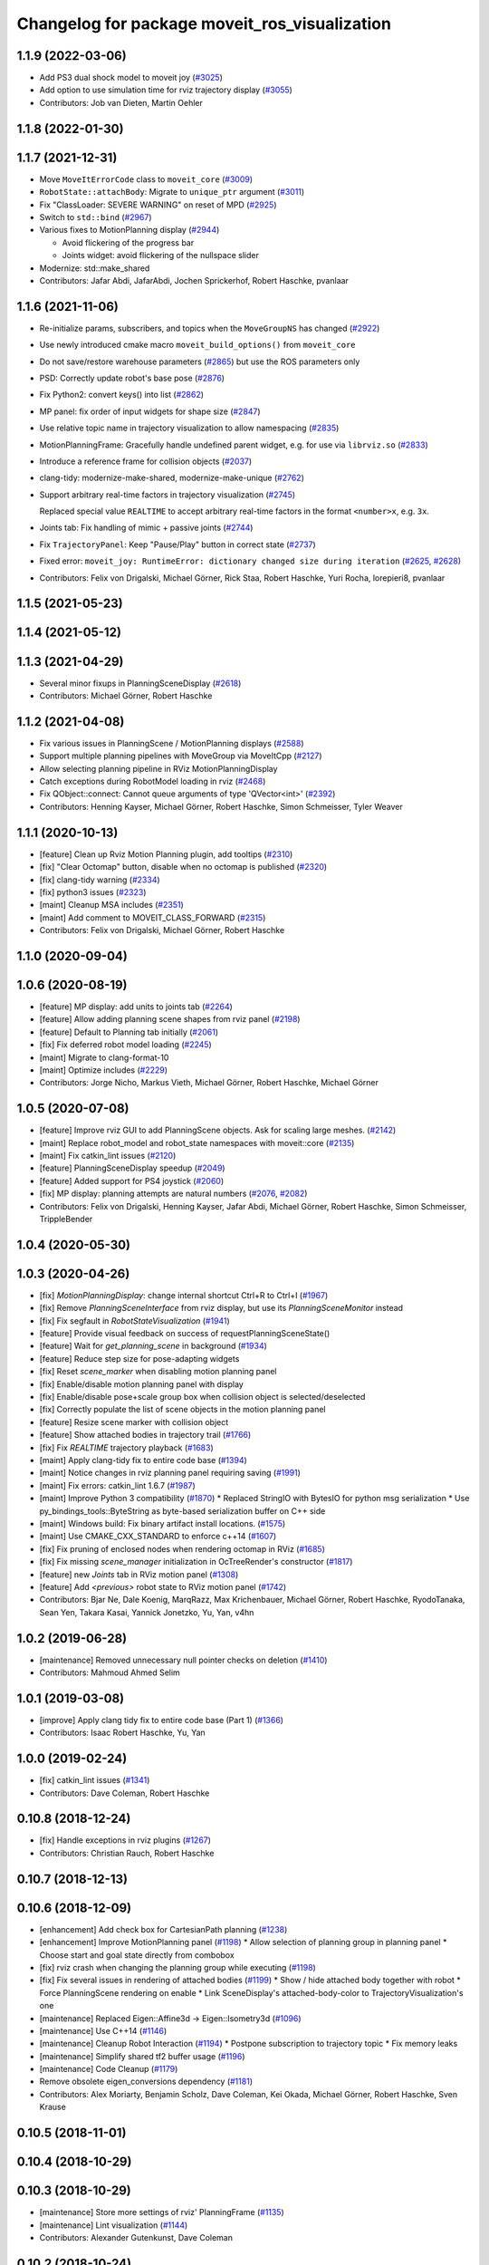 ^^^^^^^^^^^^^^^^^^^^^^^^^^^^^^^^^^^^^^^^^^^^^^
Changelog for package moveit_ros_visualization
^^^^^^^^^^^^^^^^^^^^^^^^^^^^^^^^^^^^^^^^^^^^^^

1.1.9 (2022-03-06)
------------------
* Add PS3 dual shock model to moveit joy (`#3025 <https://github.com/ros-planning/moveit/issues/3025>`_)
* Add option to use simulation time for rviz trajectory display (`#3055 <https://github.com/ros-planning/moveit/issues/3055>`_)
* Contributors: Job van Dieten, Martin Oehler

1.1.8 (2022-01-30)
------------------

1.1.7 (2021-12-31)
------------------
* Move ``MoveItErrorCode`` class to ``moveit_core`` (`#3009 <https://github.com/ros-planning/moveit/issues/3009>`_)
* ``RobotState::attachBody``: Migrate to ``unique_ptr`` argument (`#3011 <https://github.com/ros-planning/moveit/issues/3011>`_)
* Fix "ClassLoader: SEVERE WARNING" on reset of MPD (`#2925 <https://github.com/ros-planning/moveit/issues/2925>`_)
* Switch to ``std::bind`` (`#2967 <https://github.com/ros-planning/moveit/issues/2967>`_)
* Various fixes to MotionPlanning display (`#2944 <https://github.com/ros-planning/moveit/issues/2944>`_)

  * Avoid flickering of the progress bar
  * Joints widget: avoid flickering of the nullspace slider
* Modernize: std::make_shared
* Contributors: Jafar Abdi, JafarAbdi, Jochen Sprickerhof, Robert Haschke, pvanlaar

1.1.6 (2021-11-06)
------------------
* Re-initialize params, subscribers, and topics when the ``MoveGroupNS`` has changed (`#2922 <https://github.com/ros-planning/moveit/issues/2922>`_)
* Use newly introduced cmake macro ``moveit_build_options()`` from ``moveit_core``
* Do not save/restore warehouse parameters (`#2865 <https://github.com/ros-planning/moveit/issues/2865>`_) but use the ROS parameters only
* PSD: Correctly update robot's base pose (`#2876 <https://github.com/ros-planning/moveit/issues/2876>`_)
* Fix Python2: convert keys() into list (`#2862 <https://github.com/ros-planning/moveit/issues/2862>`_)
* MP panel: fix order of input widgets for shape size (`#2847 <https://github.com/ros-planning/moveit/issues/2847>`_)
* Use relative topic name in trajectory visualization to allow namespacing (`#2835 <https://github.com/ros-planning/moveit/issues/2835>`_)
* MotionPlanningFrame: Gracefully handle undefined parent widget, e.g. for use via ``librviz.so`` (`#2833 <https://github.com/ros-planning/moveit/issues/2833>`_)
* Introduce a reference frame for collision objects (`#2037 <https://github.com/ros-planning/moveit/issues/2037>`_)
* clang-tidy: modernize-make-shared, modernize-make-unique (`#2762 <https://github.com/ros-planning/moveit/issues/2762>`_)
* Support arbitrary real-time factors in trajectory visualization (`#2745 <https://github.com/ros-planning/moveit/issues/2745>`_)

  Replaced special value ``REALTIME`` to accept arbitrary real-time factors in the format ``<number>x``, e.g. ``3x``.
* Joints tab: Fix handling of mimic + passive joints (`#2744 <https://github.com/ros-planning/moveit/issues/2744>`_)
* Fix ``TrajectoryPanel``: Keep "Pause/Play" button in correct state (`#2737 <https://github.com/ros-planning/moveit/issues/2737>`_)
* Fixed error: ``moveit_joy: RuntimeError: dictionary changed size during iteration`` (`#2625 <https://github.com/ros-planning/moveit/issues/2625>`_, `#2628 <https://github.com/ros-planning/moveit/issues/2628>`_)
* Contributors: Felix von Drigalski, Michael Görner, Rick Staa, Robert Haschke, Yuri Rocha, lorepieri8, pvanlaar

1.1.5 (2021-05-23)
------------------

1.1.4 (2021-05-12)
------------------

1.1.3 (2021-04-29)
------------------
* Several minor fixups in PlanningSceneDisplay (`#2618 <https://github.com/ros-planning/moveit/issues/2618>`_)
* Contributors: Michael Görner, Robert Haschke

1.1.2 (2021-04-08)
------------------
* Fix various issues in PlanningScene / MotionPlanning displays (`#2588 <https://github.com/ros-planning/moveit/issues/2588>`_)
* Support multiple planning pipelines with MoveGroup via MoveItCpp (`#2127 <https://github.com/ros-planning/moveit/issues/2127>`_)
* Allow selecting planning pipeline in RViz MotionPlanningDisplay
* Catch exceptions during RobotModel loading in rviz (`#2468 <https://github.com/ros-planning/moveit/issues/2468>`_)
* Fix QObject::connect: Cannot queue arguments of type 'QVector<int>' (`#2392 <https://github.com/ros-planning/moveit/issues/2392>`_)
* Contributors: Henning Kayser, Michael Görner, Robert Haschke, Simon Schmeisser, Tyler Weaver

1.1.1 (2020-10-13)
------------------
* [feature] Clean up Rviz Motion Planning plugin, add tooltips (`#2310 <https://github.com/ros-planning/moveit/issues/2310>`_)
* [fix]     "Clear Octomap" button, disable when no octomap is published (`#2320 <https://github.com/ros-planning/moveit/issues/2320>`_)
* [fix]     clang-tidy warning (`#2334 <https://github.com/ros-planning/moveit/issues/2334>`_)
* [fix]     python3 issues (`#2323 <https://github.com/ros-planning/moveit/issues/2323>`_)
* [maint]   Cleanup MSA includes (`#2351 <https://github.com/ros-planning/moveit/issues/2351>`_)
* [maint]   Add comment to MOVEIT_CLASS_FORWARD (`#2315 <https://github.com/ros-planning/moveit/issues/2315>`_)
* Contributors: Felix von Drigalski, Michael Görner, Robert Haschke

1.1.0 (2020-09-04)
------------------

1.0.6 (2020-08-19)
------------------
* [feature] MP display: add units to joints tab (`#2264 <https://github.com/ros-planning/moveit/issues/2264>`_)
* [feature] Allow adding planning scene shapes from rviz panel (`#2198 <https://github.com/ros-planning/moveit/issues/2198>`_)
* [feature] Default to Planning tab initially (`#2061 <https://github.com/ros-planning/moveit/issues/2061>`_)
* [fix]     Fix deferred robot model loading (`#2245 <https://github.com/ros-planning/moveit/issues/2245>`_)
* [maint]   Migrate to clang-format-10
* [maint]   Optimize includes (`#2229 <https://github.com/ros-planning/moveit/issues/2229>`_)
* Contributors: Jorge Nicho, Markus Vieth, Michael Görner, Robert Haschke, Michael Görner

1.0.5 (2020-07-08)
------------------
* [feature] Improve rviz GUI to add PlanningScene objects. Ask for scaling large meshes. (`#2142 <https://github.com/ros-planning/moveit/issues/2142>`_)
* [maint]   Replace robot_model and robot_state namespaces with moveit::core (`#2135 <https://github.com/ros-planning/moveit/issues/2135>`_)
* [maint]   Fix catkin_lint issues (`#2120 <https://github.com/ros-planning/moveit/issues/2120>`_)
* [feature] PlanningSceneDisplay speedup (`#2049 <https://github.com/ros-planning/moveit/issues/2049>`_)
* [feature] Added support for PS4 joystick (`#2060 <https://github.com/ros-planning/moveit/issues/2060>`_)
* [fix]     MP display: planning attempts are natural numbers (`#2076 <https://github.com/ros-planning/moveit/issues/2076>`_, `#2082 <https://github.com/ros-planning/moveit/issues/2082>`_)
* Contributors: Felix von Drigalski, Henning Kayser, Jafar Abdi, Michael Görner, Robert Haschke, Simon Schmeisser, TrippleBender

1.0.4 (2020-05-30)
------------------

1.0.3 (2020-04-26)
------------------
* [fix]     `MotionPlanningDisplay`: change internal shortcut Ctrl+R to Ctrl+I (`#1967 <https://github.com/ros-planning/moveit/issues/1967>`_)
* [fix]     Remove `PlanningSceneInterface` from rviz display, but use its `PlanningSceneMonitor` instead
* [fix]     Fix segfault in `RobotStateVisualization` (`#1941 <https://github.com/ros-planning/moveit/issues/1941>`_)
* [feature] Provide visual feedback on success of requestPlanningSceneState()
* [feature] Wait for `get_planning_scene` in background (`#1934 <https://github.com/ros-planning/moveit/issues/1934>`_)
* [feature] Reduce step size for pose-adapting widgets
* [fix]     Reset `scene_marker` when disabling motion planning panel
* [fix]     Enable/disable motion planning panel with display
* [fix]     Enable/disable pose+scale group box when collision object is selected/deselected
* [fix]     Correctly populate the list of scene objects in the motion planning panel
* [feature] Resize scene marker with collision object
* [feature] Show attached bodies in trajectory trail (`#1766 <https://github.com/ros-planning/moveit/issues/1766>`_)
* [fix]     Fix `REALTIME` trajectory playback (`#1683 <https://github.com/ros-planning/moveit/issues/1683>`_)
* [maint]   Apply clang-tidy fix to entire code base (`#1394 <https://github.com/ros-planning/moveit/issues/1394>`_)
* [maint]   Notice changes in rviz planning panel requiring saving (`#1991 <https://github.com/ros-planning/moveit/issues/1991>`_)
* [maint]   Fix errors: catkin_lint 1.6.7 (`#1987 <https://github.com/ros-planning/moveit/issues/1987>`_)
* [maint]   Improve Python 3 compatibility (`#1870 <https://github.com/ros-planning/moveit/issues/1870>`_)
  * Replaced StringIO with BytesIO for python msg serialization
  * Use py_bindings_tools::ByteString as byte-based serialization buffer on C++ side
* [maint]   Windows build: Fix binary artifact install locations. (`#1575 <https://github.com/ros-planning/moveit/issues/1575>`_)
* [maint]   Use CMAKE_CXX_STANDARD to enforce c++14 (`#1607 <https://github.com/ros-planning/moveit/issues/1607>`_)
* [fix]     Fix pruning of enclosed nodes when rendering octomap in RViz (`#1685 <https://github.com/ros-planning/moveit/issues/1685>`_)
* [fix]     Fix missing `scene_manager` initialization in OcTreeRender's  constructor (`#1817 <https://github.com/ros-planning/moveit/issues/1817>`_)
* [feature] new `Joints` tab in RViz motion panel (`#1308 <https://github.com/ros-planning/moveit/issues/1308>`_)
* [feature] Add `<previous>` robot state to RViz motion panel (`#1742 <https://github.com/ros-planning/moveit/issues/1742>`_)
* Contributors: Bjar Ne, Dale Koenig, MarqRazz, Max Krichenbauer, Michael Görner, Robert Haschke, RyodoTanaka, Sean Yen, Takara Kasai, Yannick Jonetzko, Yu, Yan, v4hn

1.0.2 (2019-06-28)
------------------
* [maintenance] Removed unnecessary null pointer checks on deletion (`#1410 <https://github.com/ros-planning/moveit/issues/1410>`_)
* Contributors: Mahmoud Ahmed Selim

1.0.1 (2019-03-08)
------------------
* [improve] Apply clang tidy fix to entire code base (Part 1) (`#1366 <https://github.com/ros-planning/moveit/issues/1366>`_)
* Contributors: Isaac Robert Haschke, Yu, Yan

1.0.0 (2019-02-24)
------------------
* [fix] catkin_lint issues (`#1341 <https://github.com/ros-planning/moveit/issues/1341>`_)
* Contributors: Dave Coleman, Robert Haschke

0.10.8 (2018-12-24)
-------------------
* [fix] Handle exceptions in rviz plugins (`#1267 <https://github.com/ros-planning/moveit/issues/1267>`_)
* Contributors: Christian Rauch, Robert Haschke

0.10.7 (2018-12-13)
-------------------

0.10.6 (2018-12-09)
-------------------
* [enhancement] Add check box for CartesianPath planning (`#1238 <https://github.com/ros-planning/moveit/issues/1238>`_)
* [enhancement] Improve MotionPlanning panel (`#1198 <https://github.com/ros-planning/moveit/issues/1198>`_)
  * Allow selection of planning group in planning panel
  * Choose start and goal state directly from combobox
* [fix] rviz crash when changing the planning group while executing (`#1198 <https://github.com/ros-planning/moveit/issues/1198>`_)
* [fix] Fix several issues in rendering of attached bodies (`#1199 <https://github.com/ros-planning/moveit/issues/1199>`_)
  * Show / hide attached body together with robot
  * Force PlanningScene rendering on enable
  * Link SceneDisplay's attached-body-color to TrajectoryVisualization's one
* [maintenance] Replaced Eigen::Affine3d -> Eigen::Isometry3d (`#1096 <https://github.com/ros-planning/moveit/issues/1096>`_)
* [maintenance] Use C++14 (`#1146 <https://github.com/ros-planning/moveit/issues/1146>`_)
* [maintenance] Cleanup Robot Interaction (`#1194 <https://github.com/ros-planning/moveit/issues/1194>`_)
  * Postpone subscription to trajectory topic
  * Fix memory leaks
* [maintenance] Simplify shared tf2 buffer usage (`#1196 <https://github.com/ros-planning/moveit/issues/1196>`_)
* [maintenance] Code Cleanup (`#1179 <https://github.com/ros-planning/moveit/issues/1179>`_)
* Remove obsolete eigen_conversions dependency (`#1181 <https://github.com/ros-planning/moveit/issues/1181>`_)
* Contributors: Alex Moriarty, Benjamin Scholz, Dave Coleman, Kei Okada, Michael Görner, Robert Haschke, Sven Krause

0.10.5 (2018-11-01)
-------------------

0.10.4 (2018-10-29)
-------------------

0.10.3 (2018-10-29)
-------------------
* [maintenance] Store more settings of rviz' PlanningFrame (`#1135 <https://github.com/ros-planning/moveit/issues/1135>`_)
* [maintenance] Lint visualization (`#1144 <https://github.com/ros-planning/moveit/issues/1144>`_)
* Contributors: Alexander Gutenkunst, Dave Coleman

0.10.2 (2018-10-24)
-------------------
* [fix] build issue in boost/thread/mutex.hpp (`#1055 <https://github.com/ros-planning/moveit/issues/1055>`_)
* [fix] optional namespace args (`#929 <https://github.com/ros-planning/moveit/issues/929>`_)
* [maintenance] Python3 support (`#1103 <https://github.com/ros-planning/moveit/issues/1103>`_, `#1054 <https://github.com/ros-planning/moveit/issues/1054>`_)
* [maintenance] add minimum required pluginlib version (`#927 <https://github.com/ros-planning/moveit/issues/927>`_)
* Contributors: Michael Görner, Mikael Arguedas, Mohmmad Ayman, Robert Haschke, Timon Engelke, mike lautman

0.10.1 (2018-05-25)
-------------------
* [maintenance] migration from tf to tf2 API (`#830 <https://github.com/ros-planning/moveit/issues/830>`_)
* [feature] rviz plugin: set start/goal RobotState from external (`#823 <https://github.com/ros-planning/moveit/issues/823>`_)
  - /rviz/moveit/update_custom_start_state
  - /rviz/moveit/update_custom_goal_state
  stopping from external:
  - /rviz/moveit/stop
* [feature] namespace capabilities for moveit_commander (`#835 <https://github.com/ros-planning/moveit/issues/835>`_)
* [fix] consider shape transform for OcTree
* [fix] realtime trajectory display (`#761 <https://github.com/ros-planning/moveit/issues/761>`_)
* Contributors: Alexander Rössler, Dave Coleman, Ian McMahon, Mikael Arguedas, Pan Hy, Phy, Robert Haschke, Will Baker

0.9.11 (2017-12-25)
-------------------

0.9.10 (2017-12-09)
-------------------
* [fix] don't crash on empty robot_description in RobotState plugin `#688 <https://github.com/ros-planning/moveit/issues/688>`_
* [fix] RobotState rviz previewer: First message from e.g. latching publishers is not applied to robot state correctly (`#596 <https://github.com/ros-planning/moveit/issues/596>`_)
* [doc] Document auto scale in Rviz plugin (`#602 <https://github.com/ros-planning/moveit/issues/602>`_)
* Contributors: Dave Coleman, Isaac I.Y. Saito, Simon Schmeisser, axelschroth

0.9.9 (2017-08-06)
------------------
* [fix] RobotStateVisualization: clear before load to avoid segfault `#572 <https://github.com/ros-planning/moveit/pull/572>`_
* Contributors: v4hn

0.9.8 (2017-06-21)
------------------
* [fix] TrajectoryVisualization crash if no window_context exists (`#523 <https://github.com/ros-planning/moveit/issues/523>`_, `#525 <https://github.com/ros-planning/moveit/issues/525>`_)
* [fix] robot display: Don't reload robot model upon topic change (Fixes `#528 <https://github.com/ros-planning/moveit/issues/528>`_)
* [build] add Qt-moc guards for boost 1.64 compatibility (`#534 <https://github.com/ros-planning/moveit/issues/534>`_)
* [enhance] rviz display: stop trajectory visualization on new plan. Fixes `#526 <https://github.com/ros-planning/moveit/issues/526>`_ (`#531 <https://github.com/ros-planning/moveit/issues/531>`_, `#510 <https://github.com/ros-planning/moveit/issues/510>`_).
* Contributors: Isaac I.Y. Saito, Simon Schmeisser, Yannick Jonetzko, henhenhen, v4hn


0.9.7 (2017-06-05)
------------------
* [capability] New panel with a slider to control the visualized trajectory (`#491 <https://github.com/ros-planning/moveit/issues/491>`_) (`#508 <https://github.com/ros-planning/moveit/issues/508>`_)
* [fix] Build for Ubuntu YZ by adding BOOST_MATH_DISABLE_FLOAT128 (`#505 <https://github.com/ros-planning/moveit/issues/505>`_)
* Contributors: Dave Coleman, Mikael Arguedas

0.9.6 (2017-04-12)
------------------
* [fix] RViz plugin some cosmetics and minor refactoring `#482 <https://github.com/ros-planning/moveit/issues/482>`_
* [fix] rviz panel: Don't add object marker if the wrong tab is selected `#454 <https://github.com/ros-planning/moveit/pull/454>`_
* [improve] RobotState display [kinetic] (`#465 <https://github.com/ros-planning/moveit/issues/465>`_)
* Contributors: Jorge Nicho, Michael Goerner, Yannick Jonetzko

0.9.5 (2017-03-08)
------------------
* [fix] correct "simplify widget handling" `#452 <https://github.com/ros-planning/moveit/pull/452>`_ This reverts "simplify widget handling (`#442 <https://github.com/ros-planning/moveit/issues/442>`_)"
* [fix][moveit_ros_warehouse] gcc6 build error `#423 <https://github.com/ros-planning/moveit/pull/423>`_
* [enhancement] Remove "catch (...)" instances, catch std::exception instead of std::runtime_error (`#445 <https://github.com/ros-planning/moveit/issues/445>`_)
* Contributors: Bence Magyar, Dave Coleman, Isaac I.Y. Saito, Yannick Jonetzko

0.9.4 (2017-02-06)
------------------
* [fix] race conditions when updating PlanningScene (`#350 <https://github.com/ros-planning/moveit/issues/350>`_)
* [enhancement] Add colours to trajectory_visualisation display (`#362 <https://github.com/ros-planning/moveit/issues/362>`_)
* [maintenance] clang-format upgraded to 3.8 (`#367 <https://github.com/ros-planning/moveit/issues/367>`_)
* Contributors: Bence Magyar, Dave Coleman, Robert Haschke

0.9.3 (2016-11-16)
------------------
* [maintenance] Updated package.xml maintainers and author emails `#330 <https://github.com/ros-planning/moveit/issues/330>`_
* Contributors: Dave Coleman, Ian McMahon

0.9.2 (2016-11-05)
------------------
* [Maintenance] Auto format codebase using clang-format (`#284 <https://github.com/ros-planning/moveit/issues/284>`_)
* Contributors: Dave Coleman

0.6.6 (2016-06-08)
------------------
* cleanup cmake tests, fix empty output
* added missing rostest dependency (`#680 <https://github.com/ros-planning/moveit_ros/issues/680>`_), fixes c6d0ede (`#639 <https://github.com/ros-planning/moveit_ros/issues/639>`_)
* [moveit joy] Add friendlier error message
* relax Qt-version requirement
  Minor Qt version updates are ABI-compatible with each other:
  https://wiki.qt.io/Qt-Version-Compatibility
* replaced cmake_modules dependency with eigen
* [jade] eigen3 adjustment
* always (re)create collision object marker
  other properties than pose (such as name of the marker) need to be adapted too
* use getModelFrame() as reference frame for markers
* moved "Publish Scene" button to "Scene Objects" tab
  previous location on "Context" tab was weird
* cherry-pick PR `#635 <https://github.com/ros-planning/moveit_ros/issues/635>`_ from indigo-devel
* unify Qt4 / Qt5 usage across cmake files
  - fetch Qt version from rviz
  - define variables/macros commonly used for Qt4 and Qt5
  - QT_LIBRARIES
  - qt_wrap_ui()
* leave frame transforms to rviz
  The old code
  (1.) reimplemented frame transforms in rviz
  although it could simply utilize rviz' FrameManager
  (2.) assumed the transform between the model-frame
  and the fixed_frame was constant and only needed to be updated
  if the frame changes (ever tried to make the endeffector
  your fixed frame?)
  (3.) was broken because on startup calculateOffsetPosition was called
  *before* the robot model is loaded, so the first (and usually only)
  call to calculateOffsetPosition failed.
  Disabling/Enabling the display could be used to work around this...
  This fixes all three issues.
* display planned path in correct rviz context
  This was likely a typo.
* Solved parse error with Boost 1.58. Fixes `#653 <https://github.com/ros-planning/moveit_ros/issues/653>`_
* Enable optional build against Qt5, use -DUseQt5=On to enable it
* explicitly link rviz' default_plugin library
  The library is not exported anymore and now is provided separately from rviz_LIBRARIES.
  See https://github.com/ros-visualization/rviz/pull/979 for details.
* merge indigo-devel changes (PR `#633 <https://github.com/ros-planning/moveit_ros/issues/633>`_ trailing whitespace) into jade-devel
* Removed trailing whitespace from entire repository
* correctly handle int and float parameters
  Try to parse parameter as int and float (in that series)
  and use IntProperty or FloatProperty on success to have
  input checking.
  Floats formatted without decimal dot, e.g. "0", will be
  considered as int!
  All other parameters will be handled as string.
* access planner params in rviz' MotionPlanningFrame
* new method MoveGroup::getDefaultPlannerId(const std::string &group)
  ... to retrieve default planner config from param server
  moved corresponding code from rviz plugin to MoveGroup interface
  to facilitate re-use
* correctly initialize scene robot's parameters after initialization
  - loaded parameters were ignored
  - changed default alpha value to 1 to maintain previous behaviour
* load default_planner_config from default location
  instead of loading from `/<ns>/default_planner_config`, use
  `/<ns>/move_group/<group>/default_planner_config`, which is the default
  location for `planner_configs` too
* Merge pull request `#610 <https://github.com/ros-planning/moveit_ros/issues/610>`_: correctly update all markers after robot motion
* fixing conflicts, renaming variable
* Merge pull request `#612 <https://github.com/ros-planning/moveit_ros/issues/612>`_ from ubi-agni/interrupt-traj-vis
  interrupt trajectory visualization on arrival of new display trajectory
* cherry-picked PR `#611 <https://github.com/ros-planning/moveit_ros/issues/611>`_: fix segfault when disabling and re-enabling TrajectoryVisualization
* cherry-picked PR `#609 <https://github.com/ros-planning/moveit_ros/issues/609>`_: load / save rviz' workspace config
* added missing initialization
* correctly setAlpha for new trail
* fixed race condition for trajectory-display interruption
* cleanup TrajectoryVisualization::update
  simplified code to switch to new trajectory / start over animation in loop mode
* new GUI property to allow immediate interruption of displayed trajectory
* immediately show trajectory after planning (interrupting current display)
* fix segfault when disabling and re-enabling TrajectoryVisualization
* update pose of all markers when any marker moved
  Having several end-effector markers attached to a group (e.g. a multi-
  fingered hand having an end-effector per fingertip and an end-effector
  for the hand base), all markers need to update their pose on any motion
  of any marker. In the example: if the hand base is moved, the fingertip
  markers should be moved too.
* use move_group/default_workspace_bounds as a fallback for workspace bounds
* code style cleanup
* fixed tab order of rviz plugin widgets
* load / save rviz' workspace config
* saves robot name to db from moveit. also robot name accessible through robot interface python wrapper
* Added install rule to install moveit_joy.py.
* motion_planning_frame_planning: use /default_planner_config parma to specify default planning algorithm
* Avoid adding a slash if getMoveGroupNS() is empty.
  If the getMoveGroupNS() returns an empty string, ros::names::append() inserts a slash in front of 'right', which changes it to a global name.
  Checking getMoveGroupNS() before calling append removes the issue.
  append() behaviour will not be changed in ros/ros_comm.
* Contributors: Ammar Najjar, Dave Coleman, Isaac I.Y. Saito, Jochen Welle, Kei Okada, Michael Ferguson, Michael Görner, Robert Haschke, Sachin Chitta, Simon Schmeisser (isys vision), TheDash, Thomas Burghout, dg, v4hn

0.6.5 (2015-01-24)
------------------
* update maintainers
* Created new trajectory display, split from motion planning display
* Added new trajectory display inside of motion planning display
* Fix bug with alpha property in trajectory robot
* Optimized number of URDFs loaded
* Changed motion planning Rviz icon to MoveIt icon
* Add time factor support for iterative_time_parametrization
* Contributors: Dave Coleman, Michael Ferguson, kohlbrecher

0.6.4 (2014-12-20)
------------------

0.6.3 (2014-12-03)
------------------
* fix duplicate planning attempt box, also fix warning about name
* Contributors: Michael Ferguson

0.6.2 (2014-10-31)
------------------

0.6.1 (2014-10-31)
------------------
* Fixed joystick documentation
* Joystick documentation and queue_size addition
* Contributors: Dave Coleman

0.6.0 (2014-10-27)
------------------
* Added move_group capability for clearing octomap.
* Fix coding style according to the moveit style
* Better user output, kinematic solver error handling, disclaimer
* Remove sample launch file for joystick and update
  joystick python script.
  1) Use moveit-python binding to parse SRDF.
  2) Make the speed slower to control the marker from joystick.
  3) Change joystick button mapping to be suitable for the users.
* Update joystick documentation and rename the
  the launch file for joy stick program.
  Shorten the message the check box to toggle
  communication with joy stick script.
* add checkbox to toggle if moveit rviz plugin subscribes
  the topics to be used for communication to the external ros nodes.
  update moveit_joy.py to parse srdf to know planning_groups and the
  names of the end effectors and support multi-endeffector planning groups.
* motion_planning_rviz_plugin: add move_group namespace option
  This allows multiple motion_planning_rviz_plugin /
  planning_scene_rviz_plugin to be used in RViz and connect to
  differently-namespaced move_group nodes.
* moved planning_attempts down one row in gui to maintain gui width
* Added field next to planning_time for planning_attempts
  Now, ParallelPlanner terminates either due to timeout, or due to this many attempts.
  Note, that ParallelPlanner run's Dijkstra's on all the nodes of all the sucessful plans (hybridize==true).
* adding PoseStamped topic to move the interactive marker from other ros nodes
  such as joystick programs.
* motion_planning_rviz_plugin: add move_group namespace option
  This allows multiple motion_planning_rviz_plugin /
  planning_scene_rviz_plugin to be used in RViz and connect to
  differently-namespaced move_group nodes.
* Contributors: Chris Lewis, Dave Coleman, Dave Hershberger, Jonathan Bohren, Ryohei Ueda, Sachin Chitta

0.5.19 (2014-06-23)
-------------------
* Changed rviz plugin action server wait to non-simulated time
* Fix [-Wreorder] warning.
* Fix RobotState rviz plugin to not display when disabled
* Add check for planning scene monitor connection, with 5 sec delay
* Contributors: Adolfo Rodriguez Tsouroukdissian, Dave Coleman

0.5.18 (2014-03-23)
-------------------
* add pkg-config as dep
* find PkgConfig before using pkg_check_modules
  PC specific functions mustn't be used before including PkgConfig
* Contributors: Ioan Sucan, v4hn

0.5.17 (2014-03-22)
-------------------
* update build system for ROS indigo
* update maintainer e-mail
* Contributors: Ioan Sucan

0.5.16 (2014-02-27)
-------------------
* back out problematic ogre fixes
* robot_interaction: split InteractionHandler into its own file
* Switched from isStateColliding to isStateValid
* Changed per PR review
* Clean up debug output
* Added ability to set a random <collision free> start/goal position
* Merge branch 'hydro-devel' of https://github.com/ros-planning/moveit_ros into acorn_rviz_stereo
* rviz: prepare for Ogre1.10
* Contributors: Acorn Pooley, Dave Coleman

0.5.14 (2014-02-06)
-------------------

0.5.13 (2014-02-06)
-------------------
* remove debug printfs
* planning_scene_display: use requestPlanningSceneState()
  Get current planning scene state when planning scene display is
  enabled and/or model is loaded.
* Fix Parse error at "BOOST_JOIN" error
  See: https://bugreports.qt-project.org/browse/QTBUG-22829
* Contributors: Acorn Pooley, Benjamin Chretien

0.5.12 (2014-01-03)
-------------------

0.5.11 (2014-01-03)
-------------------
* Added back-link to tutorial and updated moveit website URL.
* Ported MoveIt RViz plugin tutorial to sphinx.
* Contributors: Dave Hershberger

0.5.10 (2013-12-08)
-------------------

0.5.9 (2013-12-03)
------------------
* correcting maintainer email
* Fixed an occasional crash bug in rviz plugin caused by gui calls in non-gui thread.
* Added planning feedback to gui, refactored states tab
* Stored states are auto loaded when warehouse database is connected

0.5.8 (2013-10-11)
------------------
* Added option to rviz plugin to show scene robot collision geometry

0.5.7 (2013-10-01)
------------------

0.5.6 (2013-09-26)
------------------

0.5.5 (2013-09-23)
------------------
* Fix crash when the destructor is called before onInitialize
* remove call for getting the combined joint limits of a group
* bugfixes
* porting to new RobotState API
* use new helper class from rviz for rendering meshes

0.5.4 (2013-08-14)
------------------

* Added manipulation tab, added plan id to manipulation request
* make headers and author definitions aligned the same way; white space fixes
* using action client for object recognition instead of topic
* move background_processing lib to core
* display collision pairs instead of simply colliding links

0.5.2 (2013-07-15)
------------------

0.5.1 (2013-07-14)
------------------

0.5.0 (2013-07-12)
------------------
* fix `#275 <https://github.com/ros-planning/moveit_ros/issues/275>`_
* white space fixes (tabs are now spaces)

0.4.5 (2013-07-03)
------------------

0.4.4 (2013-06-26)
------------------
* remove root_link_name property
* add status tab to Rviz plugin
